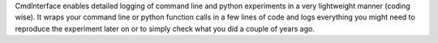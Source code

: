 CmdInterface enables detailed logging of command line and python experiments in a very lightweight manner (coding wise). It wraps your command line or python function calls in a few lines of code and logs everything you might need to reproduce the experiment later on or to simply check what you did a couple of years ago.


